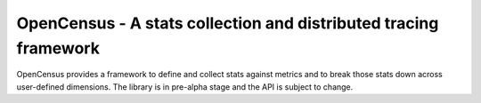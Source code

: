OpenCensus - A stats collection and distributed tracing framework
=================================================================

OpenCensus provides a framework to define and collect stats against metrics and
to break those stats down across user-defined dimensions. The library is in
pre-alpha stage and the API is subject to change.


